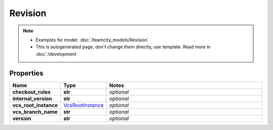 Revision
#########

.. note::

  + Examples for model: :doc:`/teamcity_models/Revision`
  + This is autogenerated page, don't change them directly, use template. Read more in :doc:`/development`

Properties
----------
.. list-table::
   :widths: 15 15 70
   :header-rows: 1

   * - Name
     - Type
     - Notes
   * - **checkout_rules**
     - **str**
     - `optional` 
   * - **internal_version**
     - **str**
     - `optional` 
   * - **vcs_root_instance**
     -  `VcsRootInstance <./VcsRootInstance.html>`_
     - `optional` 
   * - **vcs_branch_name**
     - **str**
     - `optional` 
   * - **version**
     - **str**
     - `optional` 


